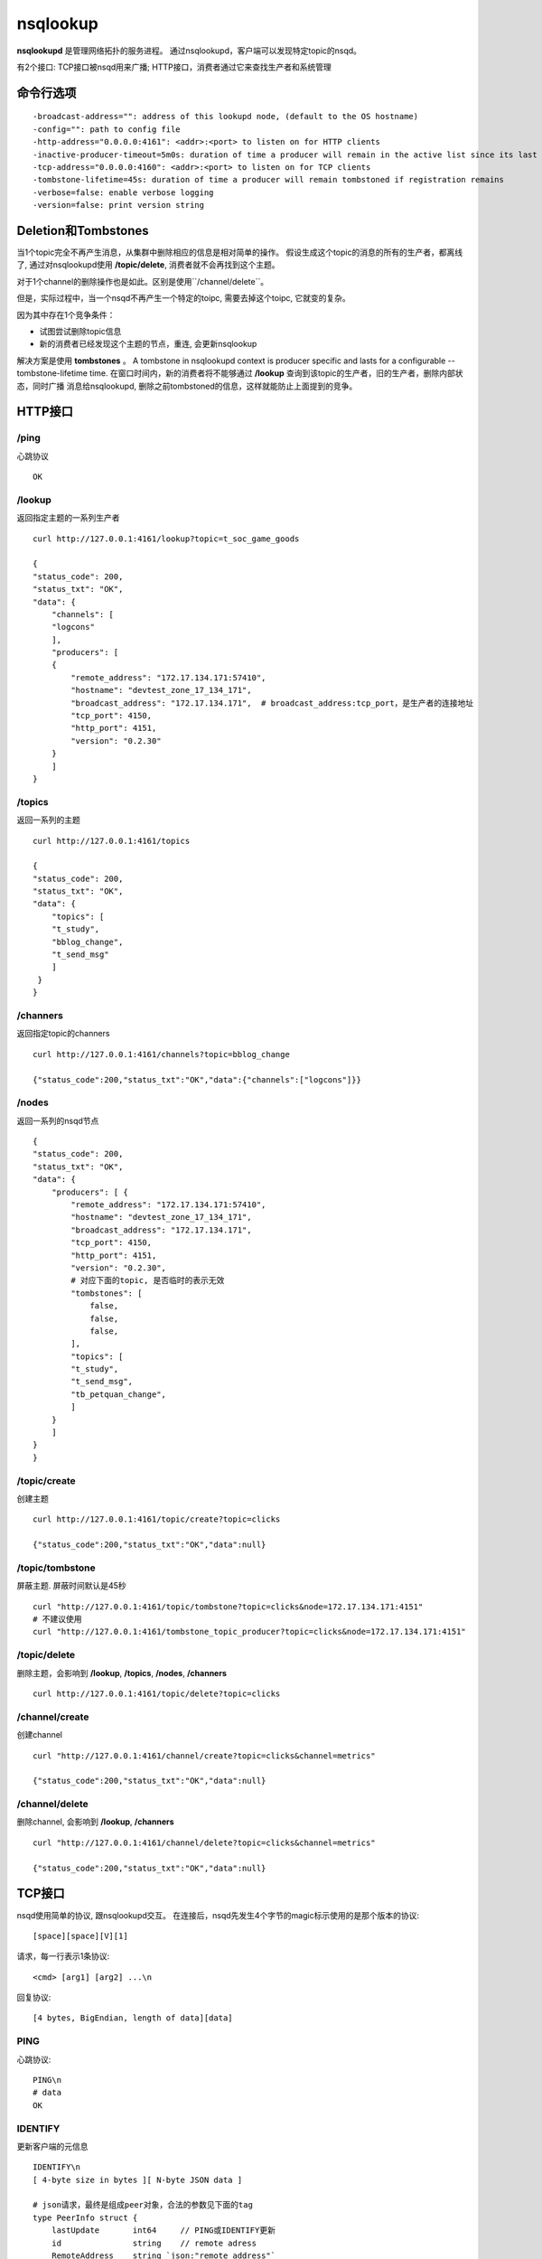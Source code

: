 nsqlookup
==============
**nsqlookupd** 是管理网络拓扑的服务进程。 通过nsqlookupd，客户端可以发现特定topic的nsqd。

有2个接口: TCP接口被nsqd用来广播; HTTP接口，消费者通过它来查找生产者和系统管理


命令行选项
-------------
::

    -broadcast-address="": address of this lookupd node, (default to the OS hostname)
    -config="": path to config file
    -http-address="0.0.0.0:4161": <addr>:<port> to listen on for HTTP clients
    -inactive-producer-timeout=5m0s: duration of time a producer will remain in the active list since its last ping
    -tcp-address="0.0.0.0:4160": <addr>:<port> to listen on for TCP clients
    -tombstone-lifetime=45s: duration of time a producer will remain tombstoned if registration remains
    -verbose=false: enable verbose logging
    -version=false: print version string


Deletion和Tombstones
----------------------------
当1个topic完全不再产生消息，从集群中删除相应的信息是相对简单的操作。
假设生成这个topic的消息的所有的生产者，都离线了, 通过对nsqlookupd使用 **/topic/delete**, 消费者就不会再找到这个主题。

对于1个channel的删除操作也是如此。区别是使用``/channel/delete``。

但是，实际过程中，当一个nsqd不再产生一个特定的toipc, 需要去掉这个toipc, 它就变的复杂。

因为其中存在1个竞争条件：

* 试图尝试删除topic信息
* 新的消费者已经发现这个主题的节点，重连, 会更新nsqlookup

解决方案是使用 **tombstones** 。
A tombstone in nsqlookupd context is producer specific and lasts for a configurable --tombstone-lifetime time.
在窗口时间内，新的消费者将不能够通过 **/lookup** 查询到该topic的生产者，旧的生产者，删除内部状态，同时广播
消息给nsqlookupd, 删除之前tombstoned的信息，这样就能防止上面提到的竞争。



HTTP接口
------------
/ping
^^^^^^^
心跳协议

::

    OK

/lookup
^^^^^^^^^
返回指定主题的一系列生产者

::

    curl http://127.0.0.1:4161/lookup?topic=t_soc_game_goods

    {
    "status_code": 200,
    "status_txt": "OK",
    "data": {
        "channels": [
        "logcons"
        ],
        "producers": [
        {
            "remote_address": "172.17.134.171:57410",
            "hostname": "devtest_zone_17_134_171",
            "broadcast_address": "172.17.134.171",  # broadcast_address:tcp_port，是生产者的连接地址
            "tcp_port": 4150,
            "http_port": 4151,
            "version": "0.2.30"
        }
        ]
    }


/topics
^^^^^^^^^
返回一系列的主题

::

    curl http://127.0.0.1:4161/topics

    {
    "status_code": 200,
    "status_txt": "OK",
    "data": {
        "topics": [
        "t_study",
        "bblog_change",
        "t_send_msg"
        ]
     }
    }


/channers
^^^^^^^^^^^
返回指定topic的channers

::

    curl http://127.0.0.1:4161/channels?topic=bblog_change

    {"status_code":200,"status_txt":"OK","data":{"channels":["logcons"]}}



/nodes
^^^^^^^^^^
返回一系列的nsqd节点

::

    {
    "status_code": 200,
    "status_txt": "OK",
    "data": {
        "producers": [ {
            "remote_address": "172.17.134.171:57410",
            "hostname": "devtest_zone_17_134_171",
            "broadcast_address": "172.17.134.171",
            "tcp_port": 4150,
            "http_port": 4151,
            "version": "0.2.30",
            # 对应下面的topic, 是否临时的表示无效
            "tombstones": [
                false,
                false,
                false,
            ],
            "topics": [
            "t_study",
            "t_send_msg",
            "tb_petquan_change",
            ]
        }
        ]
    }
    }


/topic/create
^^^^^^^^^^^^^^^^
创建主题

::

    curl http://127.0.0.1:4161/topic/create?topic=clicks

    {"status_code":200,"status_txt":"OK","data":null}


/topic/tombstone
^^^^^^^^^^^^^^^^^^^^
屏蔽主题. 屏蔽时间默认是45秒

::

    curl "http://127.0.0.1:4161/topic/tombstone?topic=clicks&node=172.17.134.171:4151"
    # 不建议使用
    curl "http://127.0.0.1:4161/tombstone_topic_producer?topic=clicks&node=172.17.134.171:4151"


/topic/delete
^^^^^^^^^^^^^^^
删除主题，会影响到 **/lookup**, **/topics**, **/nodes**, **/channers**

::

    curl http://127.0.0.1:4161/topic/delete?topic=clicks


/channel/create
^^^^^^^^^^^^^^^^
创建channel

::

    curl "http://127.0.0.1:4161/channel/create?topic=clicks&channel=metrics"

    {"status_code":200,"status_txt":"OK","data":null}


/channel/delete
^^^^^^^^^^^^^^^^^
删除channel, 会影响到 **/lookup**, **/channers**


::

    curl "http://127.0.0.1:4161/channel/delete?topic=clicks&channel=metrics"

    {"status_code":200,"status_txt":"OK","data":null}



TCP接口
--------------
nsqd使用简单的协议, 跟nsqlookupd交互。
在连接后，nsqd先发生4个字节的magic标示使用的是那个版本的协议::

    [space][space][V][1]

请求，每一行表示1条协议::

    <cmd> [arg1] [arg2] ...\n

回复协议::

    [4 bytes, BigEndian, length of data][data]


PING
^^^^^^^^
心跳协议::

    PING\n
    # data
    OK


IDENTIFY
^^^^^^^^^^
更新客户端的元信息

::

    IDENTIFY\n
    [ 4-byte size in bytes ][ N-byte JSON data ]

    # json请求，最终是组成peer对象，合法的参数见下面的tag
    type PeerInfo struct {
        lastUpdate       int64     // PING或IDENTIFY更新
        id               string    // remote adress
        RemoteAddress    string `json:"remote_address"`
        Hostname         string `json:"hostname"`
        BroadcastAddress string `json:"broadcast_address"`
        TcpPort          int    `json:"tcp_port"`
        HttpPort         int    `json:"http_port"`
        Version          string `json:"version"`
    }

    # 返回json字符串, 例如
    {"tcp_port": "lookupd的tcp端口", "http_port": "lookupd的http端口",
        "version": "协议版本", "broadcast_address": "", "hostname": ""}


REGISTER
^^^^^^^^^^
注册topic, channel

::

   REGISTER  <topicName> [channelName]\n

   # 返回
   OK


UNREGISTER
^^^^^^^^^^^^
取消注册topic, channel

::

    UNREGISTER <topicName> [channelName]\n

    #返回
    OK

